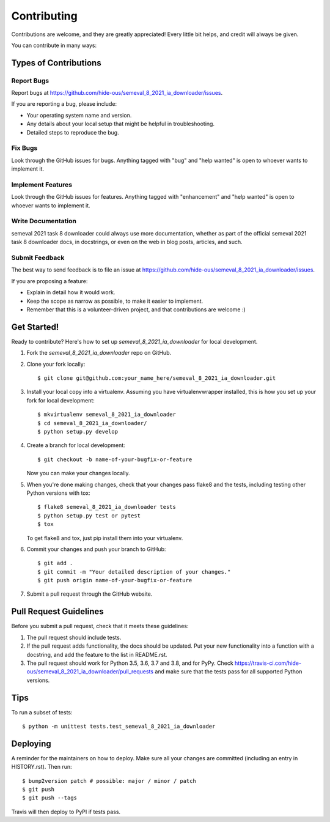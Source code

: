 .. highlight:: shell

============
Contributing
============

Contributions are welcome, and they are greatly appreciated! Every little bit
helps, and credit will always be given.

You can contribute in many ways:

Types of Contributions
----------------------

Report Bugs
~~~~~~~~~~~

Report bugs at https://github.com/hide-ous/semeval_8_2021_ia_downloader/issues.

If you are reporting a bug, please include:

* Your operating system name and version.
* Any details about your local setup that might be helpful in troubleshooting.
* Detailed steps to reproduce the bug.

Fix Bugs
~~~~~~~~

Look through the GitHub issues for bugs. Anything tagged with "bug" and "help
wanted" is open to whoever wants to implement it.

Implement Features
~~~~~~~~~~~~~~~~~~

Look through the GitHub issues for features. Anything tagged with "enhancement"
and "help wanted" is open to whoever wants to implement it.

Write Documentation
~~~~~~~~~~~~~~~~~~~

semeval 2021 task 8 downloader could always use more documentation, whether as part of the
official semeval 2021 task 8 downloader docs, in docstrings, or even on the web in blog posts,
articles, and such.

Submit Feedback
~~~~~~~~~~~~~~~

The best way to send feedback is to file an issue at https://github.com/hide-ous/semeval_8_2021_ia_downloader/issues.

If you are proposing a feature:

* Explain in detail how it would work.
* Keep the scope as narrow as possible, to make it easier to implement.
* Remember that this is a volunteer-driven project, and that contributions
  are welcome :)

Get Started!
------------

Ready to contribute? Here's how to set up `semeval_8_2021_ia_downloader` for local development.

1. Fork the `semeval_8_2021_ia_downloader` repo on GitHub.
2. Clone your fork locally::

    $ git clone git@github.com:your_name_here/semeval_8_2021_ia_downloader.git

3. Install your local copy into a virtualenv. Assuming you have virtualenvwrapper installed, this is how you set up your fork for local development::

    $ mkvirtualenv semeval_8_2021_ia_downloader
    $ cd semeval_8_2021_ia_downloader/
    $ python setup.py develop

4. Create a branch for local development::

    $ git checkout -b name-of-your-bugfix-or-feature

   Now you can make your changes locally.

5. When you're done making changes, check that your changes pass flake8 and the
   tests, including testing other Python versions with tox::

    $ flake8 semeval_8_2021_ia_downloader tests
    $ python setup.py test or pytest
    $ tox

   To get flake8 and tox, just pip install them into your virtualenv.

6. Commit your changes and push your branch to GitHub::

    $ git add .
    $ git commit -m "Your detailed description of your changes."
    $ git push origin name-of-your-bugfix-or-feature

7. Submit a pull request through the GitHub website.

Pull Request Guidelines
-----------------------

Before you submit a pull request, check that it meets these guidelines:

1. The pull request should include tests.
2. If the pull request adds functionality, the docs should be updated. Put
   your new functionality into a function with a docstring, and add the
   feature to the list in README.rst.
3. The pull request should work for Python 3.5, 3.6, 3.7 and 3.8, and for PyPy. Check
   https://travis-ci.com/hide-ous/semeval_8_2021_ia_downloader/pull_requests
   and make sure that the tests pass for all supported Python versions.

Tips
----

To run a subset of tests::


    $ python -m unittest tests.test_semeval_8_2021_ia_downloader

Deploying
---------

A reminder for the maintainers on how to deploy.
Make sure all your changes are committed (including an entry in HISTORY.rst).
Then run::

$ bump2version patch # possible: major / minor / patch
$ git push
$ git push --tags

Travis will then deploy to PyPI if tests pass.
